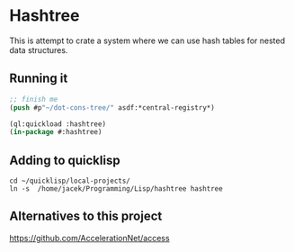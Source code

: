 * Hashtree

This is attempt to crate a system where we can use hash tables for nested data
structures.

** Running it

#+begin_src lisp
  ;; finish me
  (push #p"~/dot-cons-tree/" asdf:*central-registry*)

  (ql:quickload :hashtree)
  (in-package #:hashtree)
#+end_src

** Adding to quicklisp

#+begin_example
cd ~/quicklisp/local-projects/
ln -s  /home/jacek/Programming/Lisp/hashtree hashtree
#+end_example

** Alternatives to this project
https://github.com/AccelerationNet/access

